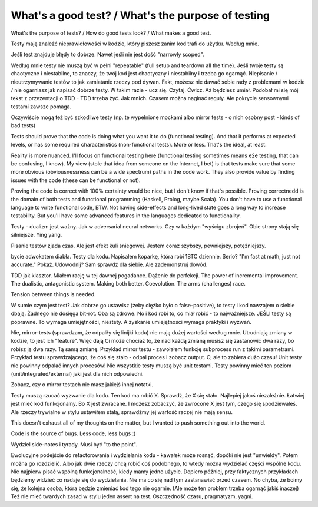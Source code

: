 What's a good test? / What's the purpose of testing
===================================================

.. post::
   :author: Michal Bultrowicz
   :tags: Python, quality_assurance

What's the purpose of tests? / How do good tests look? / What makes a good test.

Testy mają znaleźć nieprawidłowości w kodzie, który piszesz zanim kod trafi do użytku. Według mnie.

Jeśli test znajduje błędy to dobrze. Nawet jeśli nie jest dość "narrowly scoped".

Według mnie testy nie muszą być w pełni "repeatable" (full setup and teardown all the time).
Jeśli twoje testy są chaotyczne i niestabilne, to znaczy, że twój kod jest chaotyczny i niestabilny i trzeba go ogarnąć.
Niepisanie / nieutrzymywanie testów to jak zamiatanie rzeczy pod dywan.
Fakt, możesz nie dawać sobie rady z problemami w kodzie / nie ogarniasz jak napisać dobrze testy.
W takim razie - ucz się. Czytaj. Ćwicz. Aż będziesz umiał.
Podobał mi się mój tekst z przezentacji o TDD - TDD trzeba żyć. Jak mnich.
Czasem można naginać reguły.
Ale pokrycie sensownymi testami zawsze pomaga.

Oczywiście mogą też być szkodliwe testy (np. te wypełnione mockami albo mirror tests - o nich osobny post - kinds of bad tests)

Tests should prove that the code is doing what you want it to do (functional testing). And that it performs at expected levels, or has some required characteristics (non-functional tests). More or less. That's the ideal, at least.

Reality is more nuanced. I'll focus on functional testing here (functional testing sometimes means e2e testing, that can be confusing, I know). My view (stole that idea from someone on the Internet, I bet) is that tests make sure that some more obvious (obviousnessness can be a wide spectrum) paths in the code work. They also provide value by finding issues with the code (these can be functional or not).

Proving the code is correct with 100% certainty would be nice, but I don't know if that's possible. Proving correctnedd is the domain of both tests and functional programming (Haskell, Prolog, maybe Scala). You don't have to use a functional language to write functional code, BTW. Not having side-effects and long-lived state goes a long way to increase testability. But you'll have some advanced features in the languages dedicated to functionality.

Testy - dualizm jest ważny. Jak w adversarial neural networks. Czy w każdym "wyścigu zbrojeń". Obie strony stają się silniejsze.
Ying yang.

Pisanie testów zjada czas. Ale jest efekt kuli śniegowej. Jestem coraz szybszy, pewniejszy, potężniejszy.

bycie adwokatem diabła. Testy dla kodu. Napisałem koparkę, która robi 1BTC dziennie. Serio? "I'm fast at math, just not accurate." Pokaż. Udowodnij? Sam sprawdź dla siebie. Ale zademonstruj dowód.

TDD jak klasztor. Miałem rację w tej dawnej pogadance. Dążenie do perfekcji. The power of incremental improvement. The dualistic, antagonistic system. Making both better. Coevolution. The arms (challenges) race.

Tension between things is needed.

W sumie czym jest test? Jak dobrze go ustawisz (żeby ciężko było o false-positive), to testy i kod nawzajem o siebie dbają. Żadnego nie dosięga bit-rot. Oba są zdrowe. No i kod robi to, co miał robić - to najważniejsze. JEŚLI testy są poprawne. To wymaga umiejętności, niestety. A zyskanie umiejętności wymaga praktyki i wyzwań.

Nie, mirror-tests (sprawdzam, że odpaliły się linijki kodu) nie mają dużej wartości według mnie. Utrudniają zmiany w kodzie, to jest ich "feature". Więc dają Ci może chociaż to, że nad każdą zmianą musisz się zastanowić dwa razy, bo robisz ją dwa razy. Tą samą zmianę. Przykład mirror testu - zawołałem funkcję subprocess run z takimi parametrami. Przykład testu sprawdzającego, że coś się stało - odpal proces i zobacz output. O, ale to zabiera dużo czasu! Unit testy nie powinny odpalać innych procesów! Nie wszystkie testy muszą być unit testami. Testy powinny mieć ten poziom (unit/integrated/external) jaki jest dla nich odpowiedni.

Zobacz, czy o mirror testach nie masz jakiejś innej notatki.

Testy muszą rzucać wyzwanie dla kodu. Ten kod ma robić X. Sprawdź, że X się stało. Najlepiej jakoś niezależnie. Łatwiej jest mieć kod funkcjonalny. Bo X jest zwracane. I możesz zobaczyć, że zwrócone X jest tym, czego się spodziewałeś. Ale rzeczy trywialne w stylu ustawiłem stałą, sprawdźmy jej wartość raczej nie mają sensu.

This doesn't exhaust all of my thoughts on the matter, but I wanted to push something out into the world.

Code is the source of bugs. Less code, less bugs :)

Wydziel side-notes i tyrady. Musi być "to the point".

Ewolucyjne podejście do refactorowania i wydzielania kodu - kawałek może rosnąć, dopóki nie jest "unwieldy". Potem można go rozdzielić. Albo jak dwie rzeczy chcą robić coś podobnego, to wtedy można wydzielać części wspólne kodu. Nie najpierw pisać wspólną funkcjonalność, kiedy mamy jedno użycie. Dopiero później, przy faktycznych przykładach będziemy widzieć co nadaje się do wydzielania. Nie ma co się nad tym zastanawiać przed czasem. No chyba, że boimy się, że kolejna osoba, która będzie zmieniać kod tego nie ogarnie. (Ale może ten problem trzeba ogarnąć jakiś inaczej)
Też nie mieć twardych zasad w stylu jeden assert na test. Oszczędność czasu, pragmatyzm, yagni.
